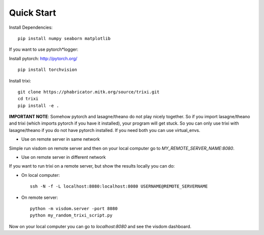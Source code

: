 .. _quick-start-label:

Quick Start
===========

Install Dependencies::

	pip install numpy seaborn matplotlib


If you want to use pytorch*logger:

Install pytorch: http://pytorch.org/

::

	pip install torchvision


Install trixi::

	git clone https://phabricator.mitk.org/source/trixi.git
	cd trixi
	pip install -e .


**IMPORTANT NOTE**: Somehow pytorch and lasagne/theano do not play nicely together. So if you
import lasagne/theano and trixi (which imports pytorch if you have it installed),
your program will get stuck. So you can only use trixi with lasagne/theano if you do not
have pytorch installed. If you need both you can use virtual_envs.

* Use on remote server in same network

Simple run visdom on remote server and then on your local computer go to `MY_REMOTE_SERVER_NAME:8080`.

* Use on remote server in different network

If you want to run trixi on a remote server, but show the results locally
you can do:


* On local computer::

	ssh -N -f -L localhost:8080:localhost:8080 USERNAME@REMOTE_SERVERNAME

* On remote server::

	python -m visdom.server -port 8080
	python my_random_trixi_script.py

Now on your local computer you can go to `localhost:8080` and see the visdom dashboard.